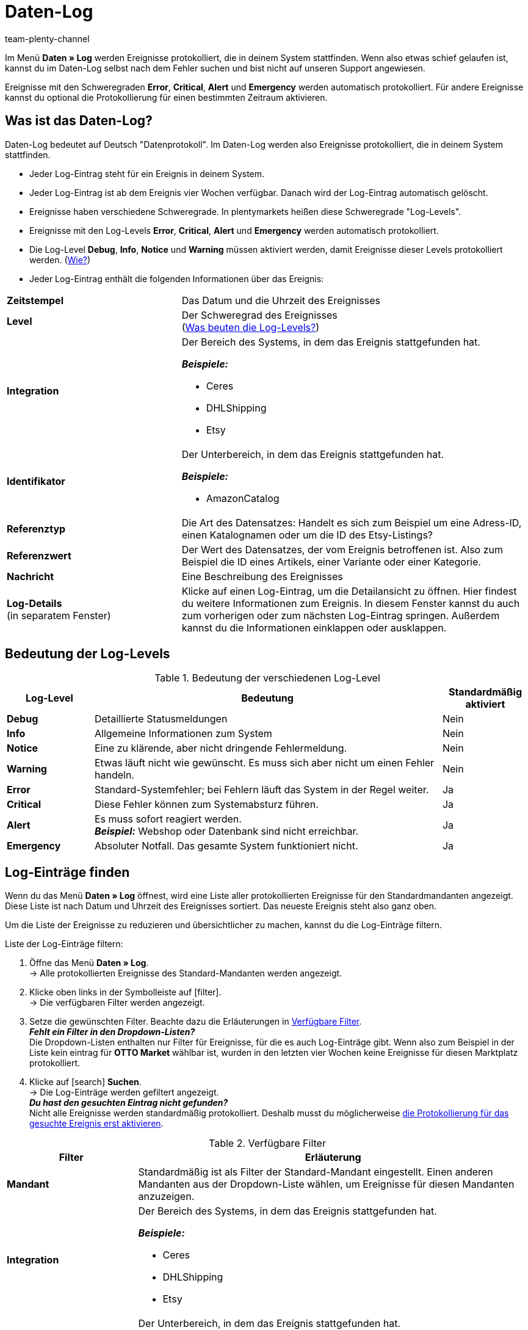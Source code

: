 = Daten-Log
:keywords: Log, Logs, Datenlog, Log-Einträge, Logeintrag, Log-Level, Referenztyp, Referenzwert, Logs konfigurieren, Fehlermeldungen, Schweregrad, Ereignisse, Systemereignisse
:description: Erfahre, wie du im Daten-Log nach Fehlermeldungen und Informationen zu Systemereignissen suchen kannst.
:id: 8PM1DPV
:author: team-plenty-channel

Im Menü *Daten » Log* werden Ereignisse protokolliert, die in deinem System stattfinden. Wenn also etwas schief gelaufen ist, kannst du im Daten-Log selbst nach dem Fehler suchen und bist nicht auf unseren Support angewiesen.

Ereignisse mit den Schweregraden *Error*, *Critical*, *Alert* und *Emergency* werden automatisch protokolliert. Für andere Ereignisse kannst du optional die Protokollierung für einen bestimmten Zeitraum aktivieren.

== Was ist das Daten-Log?

Daten-Log bedeutet auf Deutsch "Datenprotokoll". Im Daten-Log werden also Ereignisse protokolliert, die in deinem System stattfinden.

* Jeder Log-Eintrag steht für ein Ereignis in deinem System.
* Jeder Log-Eintrag ist ab dem Ereignis vier Wochen verfügbar. Danach wird der Log-Eintrag automatisch gelöscht.
* Ereignisse haben verschiedene Schweregrade. In plentymarkets heißen diese Schweregrade "Log-Levels".
* Ereignisse mit den Log-Levels *Error*, *Critical*, *Alert* und *Emergency* werden automatisch protokolliert.
* Die Log-Level *Debug*, *Info*, *Notice* und *Warning* müssen aktiviert werden, damit Ereignisse dieser Levels protokolliert werden. (<<#10, Wie?>>)
* Jeder Log-Eintrag enthält die folgenden Informationen über das Ereignis:

[cols="1,2a"]
|====
| *Zeitstempel*
| Das Datum und die Uhrzeit des Ereignisses

| *Level*
| Der Schweregrad des Ereignisses +
(<<#log-levels, Was beuten die Log-Levels?>>)

| *Integration*
| Der Bereich des Systems, in dem das Ereignis stattgefunden hat.

*_Beispiele:_*

* Ceres
* DHLShipping
* Etsy

| *Identifikator*
| Der Unterbereich, in dem das Ereignis stattgefunden hat.

*_Beispiele:_*

* AmazonCatalog

| *Referenztyp*
| Die Art des Datensatzes: Handelt es sich zum Beispiel um eine Adress-ID, einen Katalognamen oder um die ID des Etsy-Listings?

| *Referenzwert*
| Der Wert des Datensatzes, der vom Ereignis betroffenen ist. Also zum Beispiel die ID eines Artikels, einer Variante oder einer Kategorie.

| *Nachricht*
| Eine Beschreibung des Ereignisses

| *Log-Details* +
(in separatem Fenster)
| Klicke auf einen Log-Eintrag, um die Detailansicht zu öffnen. Hier findest du weitere Informationen zum Ereignis. In diesem Fenster kannst du auch zum vorherigen oder zum nächsten Log-Eintrag springen. Außerdem kannst du die Informationen einklappen oder ausklappen.
|====

[#log-levels]
== Bedeutung der Log-Levels

[[tabelle-bedeutung-log-level]]
.Bedeutung der verschiedenen Log-Level
[cols="1,4,1"]
|====
|Log-Level |Bedeutung |Standardmäßig aktiviert

| *Debug*
| Detaillierte Statusmeldungen
| Nein

| *Info*
| Allgemeine Informationen zum System
| Nein

| *Notice*
| Eine zu klärende, aber nicht dringende Fehlermeldung.
| Nein

| *Warning*
| Etwas läuft nicht wie gewünscht. Es muss sich aber nicht um einen Fehler handeln.
| Nein

| *Error*
| Standard-Systemfehler; bei Fehlern läuft das System in der Regel weiter.
| Ja

| *Critical*
| Diese Fehler können zum Systemabsturz führen.
| Ja

| *Alert*
| Es muss sofort reagiert werden. +
*_Beispiel:_* Webshop oder Datenbank sind nicht erreichbar.
| Ja

| *Emergency*
| Absoluter Notfall. Das gesamte System funktioniert nicht.
| Ja
|====

[#20]
== Log-Einträge finden

Wenn du das Menü *Daten » Log* öffnest, wird eine Liste aller protokollierten Ereignisse für den Standardmandanten angezeigt. Diese Liste ist nach Datum und Uhrzeit des Ereignisses sortiert. Das neueste Ereignis steht also ganz oben.

Um die Liste der Ereignisse zu reduzieren und übersichtlicher zu machen, kannst du die Log-Einträge filtern.

[.instruction]
Liste der Log-Einträge filtern:

. Öffne das Menü *Daten » Log*. +
→ Alle protokollierten Ereignisse des Standard-Mandanten werden angezeigt.
. Klicke oben links in der Symbolleiste auf icon:filter[set=material]. +
→ Die verfügbaren Filter werden angezeigt.
. Setze die gewünschten Filter. Beachte dazu die Erläuterungen in <<#log-filter>>. +
*_Fehlt ein Filter in den Dropdown-Listen?_* +
Die Dropdown-Listen enthalten nur Filter für Ereignisse, für die es auch Log-Einträge gibt. Wenn also zum Beispiel in der Liste kein eintrag für *OTTO Market* wählbar ist, wurden in den letzten vier Wochen keine Ereignisse für diesen Marktplatz protokolliert.
. Klicke auf icon:search[] *Suchen*. +
→ Die Log-Einträge werden gefiltert angezeigt. +
*_Du hast den gesuchten Eintrag nicht gefunden?_* +
 Nicht alle Ereignisse werden standardmäßig protokolliert. Deshalb musst du möglicherweise <<#10, die Protokollierung für das gesuchte Ereignis erst aktivieren>>.

[[log-filter]]
.Verfügbare Filter
[cols="1,3a"]
|===
|Filter |Erläuterung

| *Mandant*
| Standardmäßig ist als Filter der Standard-Mandant eingestellt. Einen anderen Mandanten aus der Dropdown-Liste wählen, um Ereignisse für diesen Mandanten anzuzeigen.

| *Integration*
| Der Bereich des Systems, in dem das Ereignis stattgefunden hat.

*_Beispiele:_*

* Ceres
* DHLShipping
* Etsy

| *Identifikator*
| Der Unterbereich, in dem das Ereignis stattgefunden hat.

*_Beispiele:_*

* AmazonCatalog

| *Level*
| Der Schweregrad des Ereignisses. +
(<<#log-levels, Was beuten die Log-Levels?>>)

| *Referenztyp*
| Die Art des Datensatzes: Handelt es sich zum Beispiel um eine Adress-ID, einen Katalognamen oder um die ID des Etsy-Listings?

| *Referenzwert*
| Der Wert des Datensatzes, der vom Ereignis betroffenen ist. Also zum Beispiel die ID eines Artikels, einer Variante oder einer Kategorie.

| *Datum vom*
| Auf das Kalendersymbol klicken, um ein Datum zu wählen. +
→ Nur Ereignisse ab diesem Datum werden in der Liste angezeigt. +
*_Hinweis:_* Du kannst ein beliebiges Datum wählen. Beachte jedoch, dass nur Ereignisse der letzten vier Wochen angezeigt werden können. Nach vier Wochen werden Log-Einträge automatisch gelöscht.

| *Uhrzeit von*
| Uhrzeit im Format HH:MM:SS eingeben. +
→ Wenn du ein *Datum vom* wählst, werden Ereignisse ab dieser Uhrzeit am gewählten Datum angezeigt. +
→ Wenn du kein *Datum vom* wählst, werden Ereignisse ab dieser Uhrzeit am heutigen Tag angezeigt.

| *Datum bis*
| Auf das Kalendersymbol klicken, um ein Datum zu wählen. +
→ Nur Ereignisse bis einschließlich diesem Datum werden in der Liste angezeigt. +
*_Hinweis:_* Du kannst ein beliebiges Datum wählen. Beachte jedoch, dass nur Ereignisse der letzten vier Wochen angezeigt werden können. Nach vier Wochen werden Log-Einträge automatisch gelöscht.

| *Uhrzeit bis*
| Uhrzeit im Format HH:MM:SS eingeben. +
→ Wenn du ein *Datum bis* wählst, werden Ereignisse bis einschließlich dieser Uhrzeit am gewählten Datum angezeigt. +
→ Wenn du kein *Datum bis* wählst, werden Ereignisse bis einschließlich dieser Uhrzeit am heutigen Tag angezeigt.
|===

[#10]
== Optionale Protokollierung aktivieren

Ereignisse mit den Log-Levels *Error*, *Critical*, *Alert* und *Emergency* werden automatisch protokolliert.
Damit aber Ereignisse mit den Log-Levels *Debug*, *Info*, *Notice* und *Warning* protokolliert werden, muss die Protokollierung erst aktiviert werden.

* Die Protokollierung endet nach der eingestellten Dauer automatisch.
* Du weißt nicht, was du protokollieren musst, und vor lauter Integrationen, Referenztypen und Identifikatoren dreht sich alles? Für viele Marktplätze findest du die nötigen Infos auf der Handbuchseite des Marktplatzes. Oder frag einfach im Forum nach, welche Bereiche du protokollieren musst.

[.instruction]
Optionale Protokollierung aktivieren:

. Öffne das Menü *Daten » Log*. +
→ Alle für den Standard-Mandanten protokollierten Ereignisse werden angezeigt.
. Klicke oben links in der Toolbar auf *Logs konfigurieren* (icon:cog[]). +
→ Das Fenster *Log-Konfiguration* wird geöffnet. +
→ Auf der linken Seite werden die Systembereiche und die installierten Plugins angezeigt.
. Wähle den Bereich, in dem du Logs konfigurieren möchtest. +
→ Auf der rechten Seite werden die Einstellungen für  diesen Bereich angezeigt.
. Aktiviere die Option *Aktiv*.
. Wähle in der Dropdown-Liste *Dauer*, wie lange Ereignisse für diesen Bereich protokolliert werden sollen.
. Wähle in der Dropdown-Liste *Log-Level*, welche Ereignisse du protokollieren möchtest. +
<<#log-levels, Was beuten die Log-Level?>>
. Speichere (icon:save[]) die Einstellungen. +
→ Die Protokollierung wird gestartet. +
→ Die Protokollierung endet nach der eingestellten Dauer automatisch. +
*_Wichtig:_* Wann der erste Log-Eintrag verfügbar ist hängt davon ab, wann das Ereignis das nächste Mal auftritt, das du protokollierst.
